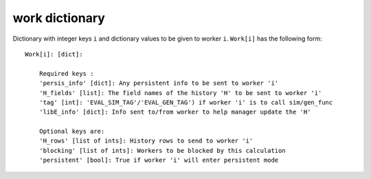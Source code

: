 .. _datastruct-work-dict:

work dictionary
===============

Dictionary with integer keys ``i`` and dictionary values to be given to worker ``i``.
``Work[i]`` has the following form::


    Work[i]: [dict]:

        Required keys :
        'persis_info' [dict]: Any persistent info to be sent to worker 'i'
        'H_fields' [list]: The field names of the history 'H' to be sent to worker 'i'
        'tag' [int]: 'EVAL_SIM_TAG'/'EVAL_GEN_TAG') if worker 'i' is to call sim/gen_func
        'libE_info' [dict]: Info sent to/from worker to help manager update the 'H'

        Optional keys are:
        'H_rows' [list of ints]: History rows to send to worker 'i'
        'blocking' [list of ints]: Workers to be blocked by this calculation
        'persistent' [bool]: True if worker 'i' will enter persistent mode


.. seealso::
  For allocation functions giving Work dictionaries using persistent workers, see `start_only_persistent.py`_ or `start_persistent_local_opt_gens.py`_.
  For a use case where the allocation and generator functions combine to do simulation evaluations with different resources (blocking some workers), see `test_6-hump_camel_with_different_nodes_uniform_sample.py`_.

.. _start_only_persistent.py: https://github.com/Libensemble/libensemble/blob/develop/libensemble/alloc_funcs/start_only_persistent.py 
.. _start_persistent_local_opt_gens.py: https://github.com/Libensemble/libensemble/blob/develop/libensemble/alloc_funcs/start_persistent_local_opt_gens.py
.. _test_6-hump_camel_with_different_nodes_uniform_sample.py: https://github.com/Libensemble/libensemble/blob/develop/libensemble/tests/regression_tests/test_6-hump_camel_with_different_nodes_uniform_sample.py
